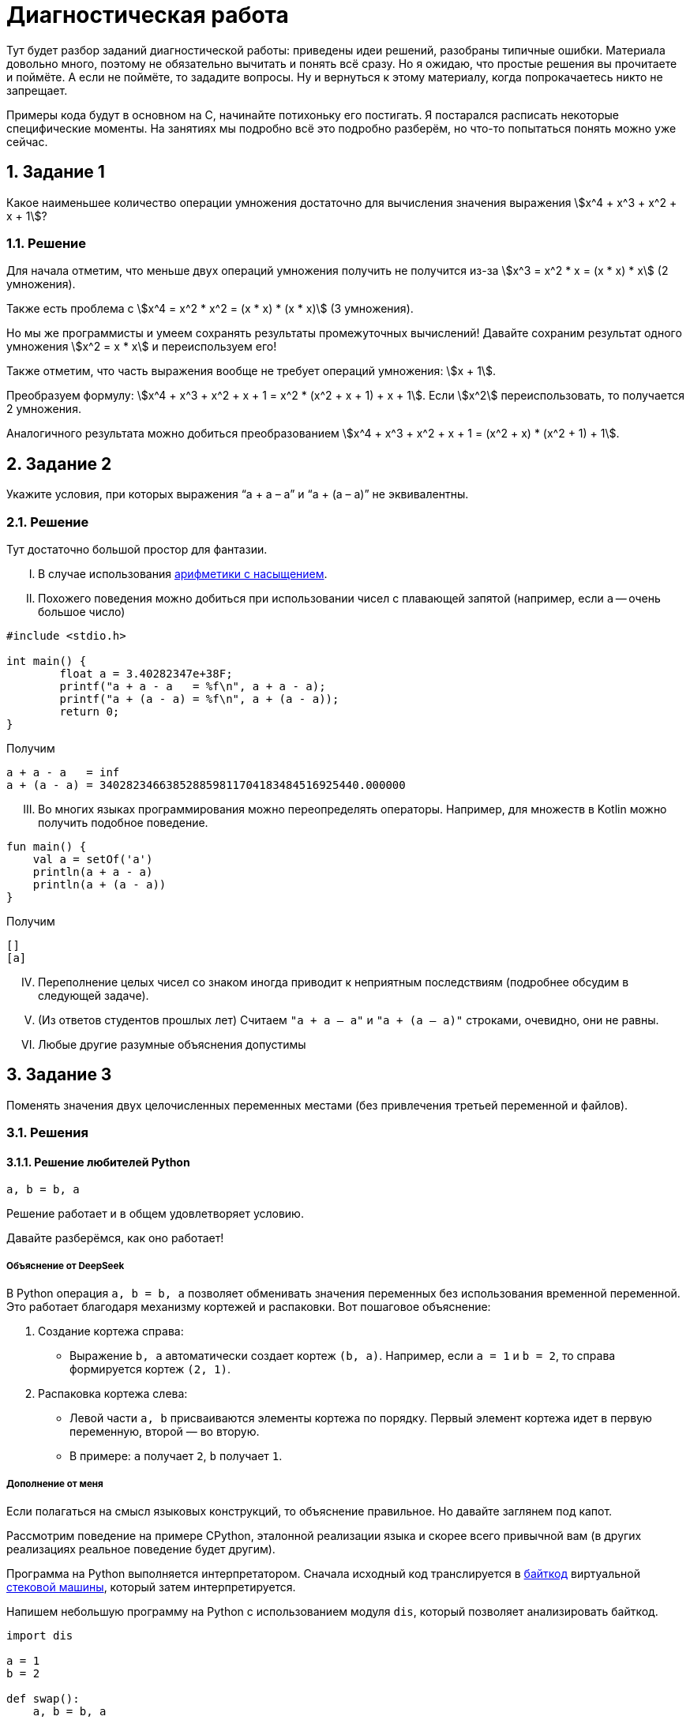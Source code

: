 ifdef::env-github[]
:tip-caption: :bulb:
:note-caption: :memo:
:important-caption: :heavy_exclamation_mark:
:caution-caption: :fire:
:warning-caption: :warning:
endif::[]

= Диагностическая работа
:source-highlighter: rouge
:rouge-style: github
:icons: font
:sectnums:

Тут будет разбор заданий диагностической работы: приведены идеи решений, разобраны типичные ошибки.
Материала довольно много, поэтому не обязательно вычитать и понять всё сразу.
Но я ожидаю, что простые решения вы прочитаете и поймёте.
А если не поймёте, то зададите вопросы.
Ну и вернуться к этому материалу, когда попрокачаетесь никто не запрещает.

Примеры кода будут в основном на C, начинайте потихоньку его постигать.
Я постарался расписать некоторые специфические моменты.
На занятиях мы подробно всё это подробно разберём, но что-то попытаться понять можно уже сейчас.

== Задание 1

Какое наименьшее количество операции умножения достаточно для вычисления значения выражения stem:[x^4 + x^3 + x^2 + x + 1]?

=== Решение

Для начала отметим, что меньше двух операций умножения получить не получится из-за stem:[x^3 = x^2 * x = (x * x) * x] (2 умножения).

Также есть проблема с stem:[x^4 = x^2 * x^2 = (x * x) * (x * x)] (3 умножения).

Но мы же программисты и умеем сохранять результаты промежуточных вычислений!
Давайте сохраним результат одного умножения stem:[x^2 = x * x] и переиспользуем его!

Также отметим, что часть выражения вообще не требует операций умножения: stem:[x + 1].

Преобразуем формулу: stem:[x^4 + x^3 + x^2 + x + 1 = x^2 * (x^2 + x + 1) + x + 1].
Если stem:[x^2] переиспользовать, то получается 2 умножения.

Аналогичного результата можно добиться преобразованием stem:[x^4 + x^3 + x^2 + x + 1 = (x^2 + x) * (x^2 + 1) + 1].

== Задание 2

Укажите условия, при которых выражения “a + a – a” и “a + (a – a)” не эквивалентны.

=== Решение

Тут достаточно большой простор для фантазии.

[upperroman]
. В случае использования https://en.wikipedia.org/wiki/Saturation_arithmetic[арифметики с насыщением].
. Похожего поведения можно добиться при использовании чисел с плавающей запятой (например, если `a` -- очень большое число)

[source,c]
----
#include <stdio.h>

int main() {
	float a = 3.40282347e+38F;
	printf("a + a - a   = %f\n", a + a - a);
	printf("a + (a - a) = %f\n", a + (a - a));
	return 0;
}
----

Получим

----
a + a - a   = inf
a + (a - a) = 340282346638528859811704183484516925440.000000
----

[upperroman,start=3]
. Во многих языках программирования можно переопределять операторы.
Например, для множеств в Kotlin можно получить подобное поведение.

[source,kotlin]
----
fun main() {
    val a = setOf('a')
    println(a + a - a)
    println(a + (a - a))
}
----

Получим

----
[]
[a]
----

[upperroman,start=4]
. Переполнение целых чисел со знаком иногда приводит к неприятным последствиям (подробнее обсудим в следующей задаче).
. (Из ответов студентов прошлых лет) Считаем `"a + a – a"` и `"a + (a – a)"` строками, очевидно, они не равны.
. Любые другие разумные объяснения допустимы

== Задание 3

Поменять значения двух целочисленных переменных местами (без привлечения третьей переменной и файлов).

=== Решения

==== Решение любителей Python

[source,python]
----
a, b = b, a
----

Решение работает и в общем удовлетворяет условию.

Давайте разберёмся, как оно работает!

===== Объяснение от DeepSeek

В Python операция `a, b = b, a` позволяет обменивать значения переменных без использования временной переменной.
Это работает благодаря механизму кортежей и распаковки.
Вот пошаговое объяснение:

[arabic]
. Создание кортежа справа:
* Выражение `b, a` автоматически создает кортеж `(b, a)`.
Например, если `a = 1` и `b = 2`, то справа формируется кортеж `(2, 1)`.
. Распаковка кортежа слева:
* Левой части `a, b` присваиваются элементы кортежа по порядку.
Первый элемент кортежа идет в первую переменную, второй — во вторую.
* В примере: `a` получает `2`, `b` получает `1`.

===== Дополнение от меня

Если полагаться на смысл языковых конструкций, то объяснение правильное.
Но давайте заглянем под капот.

Рассмотрим поведение на примере CPython, эталонной реализации языка и скорее всего привычной вам
(в других реализациях реальное поведение будет другим).

Программа на Python выполняется интерпретатором.
Сначала исходный код транслируется в https://docs.python.org/3/glossary.html#term-bytecode[байткод]
виртуальной https://en.wikipedia.org/wiki/Stack_machine[стековой машины], который затем интерпретируется.

Напишем небольшую программу на Python с использованием модуля `dis`, который позволяет анализировать байткод.

[source,python,linenums]
----
import dis

a = 1
b = 2

def swap():
    a, b = b, a

dis.dis(swap)
----

Рассмотрим вывод этой программы.

[IMPORTANT]
====
Для запуска использовался интерпретатор Python версии 3.12.
Для других версий вывод может отличаться.
====

Нас будет интересовать блок, соответствующий 7й строке исходного кода (`a, b = b, a`).
Сначала на стек кладутся (команда https://docs.python.org/3/library/dis.html#opcode-LOAD_FAST_CHECK[`LOAD_FAST_CHECK`])
значения переменных `b` и `a`.
А затем со стека эти значения сохраняются в переменные `a` и `b` (команда https://docs.python.org/3/library/dis.html#opcode-STORE_FAST[`STORE_FAST`]).

----
  6           0 RESUME                   0

  7           2 LOAD_FAST_CHECK          0 (b)
              4 LOAD_FAST_CHECK          1 (a)
              6 STORE_FAST               0 (b)
              8 STORE_FAST               1 (a)
             10 RETURN_CONST             0 (None)
----

То есть такое решение хоть и не использует ещё одну переменную, но использует 2 дополнительные ячейки памяти для сохранения значений.
С другой стороны, решения рассмотренные далее в случае CPython тоже активно сохраняют значения на стек и даже активнее, чем в данное
(что поделать, специфика стековой машины).

==== Решение с арифметикой

[TIP]
====
Идея: давайте сохраним в одной из переменных информацию об обеих, но так, чтобы можно было восстановить её значение.
====

Давайте подумаем, что можно сделать с целочисленными переменными…
Их можно складывать и вычитать!

[source,c]
----
a = a + b;
----

Теперь переменная `a` содержит информацию об обоих значениях, а старое можно восстановить с помощью вычитания: `a - b`.

[source,c]
----
b = a - b;
----

Теперь переменная `b` хранит старое значение переменной `a`.
Переменная `a` всё ещё хранит информацию об обоих значениях, что позволяет восстановить старое значение переменной `b`.

[source,c]
----
a = a - b;
----

Ура, переменные поменялись своими значениями!

Попробуйте позапускать программу, передавая ей различные значения.

.3_simple.c
[source,c]
----
#include <stdio.h>

int main() {
	int a, b;
	printf("Initialize values:\na = ");
	scanf("%i", &a);
	printf("b = ");
	scanf("%i", &b);

	// Swap
	a = a + b;
	b = a - b;
	a = a - b;

	printf("After swap:\na = %i\nb = %i\n", a, b);
	return 0;
}
----

[NOTE]
====
Давайте разберёмся, как компилировать и запускать программу на C.
Пусть мы сохранили исходный текст в файл `3_simple.c`.

Чтобы скомпилировать, выполним команду:

[source,shell]
----
gcc -o 3_simple 3_simple.c
----

`gcc`:: компилятор языка C (на будущих занятиях разберём, почему это не совсем так и почему мы продолжим называть его компилятором)
`-o 3_simple`:: опция, указывающая в какой файл сохранить результат компиляции

Чтобы запустить, выполним команду:

[source,shell]
----
./3_simple
----

====

===== Что же с этим решением не так?

Проблема в потенциальном переполнении в операции сложения `a = a + b`, если переменные `a` и `b` знаковые.

Переполнение знаковых целых чисел в языке C приводит к *Undefined Behavior (UB, неопределённое поведение)*!!!
С точки зрения стандарта языка C при возникновении UB поведение программы может стать *абсолютно непредсказуемым*!
Таких ситуаций нужно избегать!

Давайте проверим, что в написанной программе действительно может возникать UB.
Для этого перекомпилируем программу с использованием UndefinedBehaviorSanitizer (UBSan).
Это динамический анализатор кода (то есть анализирующий программу во время её работы),
который поддерживается компиляторами GCC и Clang и помогает обнаруживать UB.

[source,shell]
----
gcc -fsanitize=undefined -o 3_simple 3_simple.c
----

Запустим приложение и введём значения

----
a = 2000000000
b = 2000000001
----

[WARNING]
====
Отмечу, что размер типа `int` зависит от компилятора и платформы, под которую код компилируется.

В моём случае `sizeof(int) == 4`, то есть переменная типа `int` занимает 4 байта и может хранить значения в промежутке
stem:[[-2^{31},2^{31} - 1\]].
====

Получим вывод.

----
3_simple.c:11:8: runtime error: signed integer overflow: 2000000000 + 2000000001 cannot be represented in type 'int'
3_simple.c:12:8: runtime error: signed integer overflow: -294967295 - 2000000001 cannot be represented in type 'int'
3_simple.c:13:8: runtime error: signed integer overflow: -294967295 - 2000000000 cannot be represented in type 'int'
After swap:
a = 2000000001
b = 2000000000
----

Видим, что санитайзер сообщил об ошибке связанной с переполнением знакового целого
(сообщил об этом 3 раза, так как при вычитании переполнение также возникает).

[NOTE]
====
Поскольку уже несколько раз упоминался стандарт языка C, то давайте немного его обсудим.

Во-первых, стандартов языка несколько, так как есть несколько версий языка: C89, C99, C11 и другие.
Пока мы будем опираться на стандарт для C99.
Публикуется стандарт Международной организацией по стандартизации (ISO).
Документ, являющийся стандартом языка C, называется https://www.iso.org/standard/29237.html[ISO/IEC 9899:1999].
И он платный…

Однако перед принятием стандарта он активно обсуждается соответствующим комитетом, который публикует
https://www.open-std.org/JTC1/SC22/WG14/www/projects#9899[черновики], доступные бесплатно.

Зачем же нужен стандарт?:: Он помогает программистам писать переносимые программы,
которые будут вести себя стабильно на разных платформах.
Что там можно вычитать полезного?:: Какие есть допустимые синтаксические конструкции в языке,
как эти конструкции должны себя вести при работе программы, какие функции есть в стандартной библиотеке,
в каких ситуациях возникает Undefined Behavior и многое другое.
Можно ли пользоваться стандартом как учебником по языку C?:: Не стоит. Стандарт скорее поможет понять,
почему программа ведёт себя именно так, как она себя ведёт.
====

==== Решение с битовыми операциями

[TIP]
====
Давайте воспользуемся идеей прошлого решения, но избавимся от проблемы с UB.
====

Какие операции можно выполнять с целочисленными переменными, кроме арифметических? -- Побитовые.
Они замечательны тем, что не вызывают переполнений.

Среди них обратим внимание на https://en.wikipedia.org/wiki/Exclusive_or[XOR] (исключающее «или», stem:[\oplus]).

Нам понадобятся некоторые свойства этой операции.

* stem:[a \oplus 0 = a]
* stem:[a \oplus a = 0]
* stem:[a \oplus b = b \oplus a]
* stem:[(a \oplus b) \oplus c = a \oplus (b \oplus c)]


Тогда следующий алгоритм решает нашу задачу (stem:[a_{old}, a_{temp}, a_{new}] -- отражают версию значения в переменной stem:[a]).

. stem:[a_{temp} := a_{old} \oplus b_{old}]
. stem:[b_{new} := a_{temp} \oplus b_{old} = (a_{old} \oplus b_{old}) \oplus b_{old} = a_{old} \oplus (b_{old} \oplus b_{old}) = a_{old} \oplus 0 = a_{old}]
. stem:[a_{new} := a_{temp} \oplus b_{new} = (a_{old} \oplus b_{old}) \oplus a_{old} = (a_{old} \oplus a_{old}) \oplus b_{old} = 0 \oplus b_{old} = b_{old}]

[TIP]
====
Достаточно понять, почему это работает для однобитового значения, так как далее мы будем пользоваться побитовым XOR,
который будет применяться к паре соответствующих битов независимо от остальных.
====

.3_xor.c
[source,c]
----
#include <stdio.h>

int main() {
	int a, b;
	printf("Initialize values:\na = ");
	scanf("%i", &a);
	printf("b = ");
	scanf("%i", &b);

	// Good swap
	a ^= b; // a = a ^ b
	b ^= a;
	a ^= b;

	printf("After swap:\na = %i\nb = %i\n", a, b);
	return 0;
}
----

Скомпилируем программу с UBSan и проверим, что она отрабатывает без предупреждений.

[source,shell]
----
gcc -fsanitize=undefined -o 3_xor 3_xor.c
----

Запустим и введём те же значения, которые вызвали проблемы в предыдущем способе решения.

----
a = 2000000000
b = 2000000001
----

Получаем вывод.

----
After swap:
a = 2000000001
b = 2000000000
----

== Задача 4

Написать алгоритм нахождения неполного частного от деления a на b (целые числа), используя только операции сложения, вычитания и умножения.

=== Решение

Давайте разобьём задачу на случаи, каждый из которых решить достаточно легко.

* Деление натуральных числел.
* Деление на 0.
* Деление чисел со знаком.

==== Деление натуральных.

Сделать это можно, вычитая `b` из `a` пока `a >= b`.

Код на C будет выглядеть примерно так.

[source,c]
----
int div_nat(int a, int b) {
	int res = 0;

	// На C цикл можно было бы написать так
	// for (;a >= b; a -= b, ++res) { }
	// Но в таком стиле надо писать с осторожностью,
	// т.к. страдает читаемость
	while (a >= b) {
		a -= b;
		res++;
	}
	return res;
}
----

Аналогично можно сделать через умножение.

==== Обработка деления на 0

Тут всё просто: если `b == 0`, то сообщаем пользователю, что на `0` делить нельзя и завершаем программу с ошибкой.

[IMPORTANT]
====
Очень важно проверять пользовательский ввод на корректность.
Пользователь непредсказуем.
Он мог опечататься, не разобраться, как пользоваться программой, специально попытаться сломать программу и т.д.

Аналогичный совет можно дать при разработке библиотек: обязательно проверять (валидировать) входные аргументы функций,
которые может вызвать пользователь вашей библиотеки.
====

Давайте посмотрим, как можно сделать проверку пользовательского ввода на C.

[source,c]
----
int main() {
	int a, b;
	printf("Input values:\na = ");
	if (scanf("%d", &a) != 1) {
		fprintf(stderr, "Cannot read value, a must be an integer number\n");
		return 1;
	}
	printf("b = ");
	if (scanf("%d", &b) != 1) {
		fprintf(stderr, "Cannot read value, b must be an integer number\n");
		return 1;
	}

	if (b == 0) {
		fprintf(stderr, "b must not be 0\n");
		return 1;
	}

	... // Тут остальная логика по делению в допустимом случае
	return 0;
}
----

Здесь нам будут интересны 3 конструкции.

[arabic]
. `if (scanf("%d", &a) != 1)` рассмотрим её части.
* Функция `scanf` -- функция стандартной библиотеки, позволяющая читать форматированный пользовательский ввод со _стандартного потока ввода_ (чуть подробнее обсудим, что это такое).
В случае успешного выполнения возвращает неотрицательное число -- число успешно прочитанных аргументов.
Оно может быть меньше числа аргументов, которые мы пытаемся прочитать! Поэтому сравниваем это значение с `1` (так как пытаемся прочитать одно число).
* `"%d"` -- строка, описывающая ожидаемый формат ввода и управляющая поведением функции.
Из того, что в этой строке может быть, нас сейчас будут интересовать спецификации формата -- кострукции, начинающиеся со знакак процента (`%...`).
Подробно о том, как строятся спецификации, стоит прочитать в документации, но для нас сейчас достаточно будет знать, что вначале идёт символ процента, а в конце -- символ, специфицирующий преобразование.
В данном случае используется `"%d"`, который говорит, что необходимо прочитать и сохранить целочисленное значение в десятичной системе счисления.
* `&a` -- аргумент функции, описывающий, куда надо сохранить прочитанное значение.
`&a` означает взятие адреса переменной `a` в памяти.
Чтобы функция могла изменить значение переменной (что мы явно хотим сделать при чтении значения в переменную), необходимо передать в функцию её адрес (а не значение переменной).
. `fprintf(stderr, "Cannot ...)`
* Для начала скажем о функции `printf(...)`.
Это функция, которая позволяет делать форматированный вывод в _стандартный поток вывода_.
Также первым аргументом принимает строку, описывающий формат вывода, в которой также содержаться спецификации формата для печати остальных аргументов.
* Функция `fprintf(...)` отличается от `printf` тем, что позволяет первым аргументом указать, куда делать вывод, то есть в какой поток вывода.
Например, `fprintf(stdout, ...)` эквивалентна `printf(...)`, так как производит вывод в _стандартный поток вывода_.
А `fprintf(stderr, ...)` производит вывод в _стандартный поток ошибок_.
. `return 1;`
Возвращаемое функцией `main()` значение используется как https://en.wikipedia.org/wiki/Exit_status[код возврата программы (exit status, exit code)].
Значение `0` трактуется как нормальное завершение, остальные значения -- произошла ошибка.

[NOTE]
====
Поскольку несколько раз упоминались потоки ввода/вывода, давайте обсудим их поподробнее.

Что такое потоки ввода/вывода идейно?:: Абстракция, из которой можно читать/в которую можно писать последовательность данных.
Как потоки ввода вывода выглядят в C?:: В виде переменных, имеющих тип `FILE *`.
А откуда они читают/куда пишут?:: Это может быть какое-нибудь устройство, например клавиатура, может быть обычный файл, может быть терминал и т.д.
А как реализовано под капотом?:: По разному. В Unix-like системах через механизм файловых дескрипторов (https://en.wikipedia.org/wiki/File_descriptor[file descriptors]), в Windows -- через хендлы (https://learn.microsoft.com/en-us/windows/win32/fileio/file-handles[HANDLE])
А что за _стандартные потоки ввода, вывода, ошибок_?:: Это 3 стандартных потока, которые есть у программы с начала её работы.

* `stdin` -- стандартный поток ввода, используется для чтения программой данных (обработка пользовательского ввода).
* `stdout` -- стандарный поток вывода, используется для вывода данных (показать пользователю результат работы).
* `stderr` -- стандартный поток ошибок, используется, чтобы делать диагностический вывод (вывести сообщение о том, что что-то идёт не так).

Чаще всего при запуске ваших программ все 3 стандартных потока ввода/вывода будут связаны с терминалом, из которого вы вызвали программу.
То есть чтение будет происходить из терминала, обычный вывод и вывод ошибок тоже будет в терминал (поэтому визуально вы их не отличите).Однако при вызове программы в терминале есть способы перенаправить эти потоки, например, с помощью конструкций: 

* `< имя_файла` -- перенапрвавляет поток ввода, т.е программа будет читать из файла;
* `> имя_файла` -- перенаправляет поток вывода в файл;
* `2> имя_файла` -- перенаправляет поток ошибок в файл;
* `| следующая_программа` -- перенаправляет поток вывода запускаемой программы на стандартный вход следующей программы.
====

==== Обработка чисел со знаком

Поскольку в условии сказано, что `a` и `b` -- целые числа, то разумным видиться обработка ситуаций, когда числа могут быть отрицательными.

Мы уже умеем делить натуральные числа, а даже точнее `a` stem:[\in \mathbb{N} \cup \{ 0 \}], `b` stem:[\in \mathbb{N}].
Отметим, что результат будет неотрицательным, если `a` -- неотрицательное и `b` -- положительное, либо `a` -- отрицательное и `b` -- отрицательное.
В остальных случаях ответ будет отрицательным.

Тогда обработка этих ситуаций может выглядеть следующим образом.

[source,c]
----
	int quotient;
	if (a * b < 0) {
		quotient = - ((a < 0) ? div_nat(-a, b) : div_nat(a, -b));
	} else {
		quotient = (b < 0) ? div_nat(-a, -b) : div_nat(a, b);
	}
	printf("Result: %i\n", quotient);
----

Однако тут есть 2 важных замечания.

.Замечание 1
[WARNING]
====
`a * b < 0` -- удобный способ, но может приводить к переполнениям (разобрали проблему в решении прошлой задачи).

Подумайте, как избавиться от этой проблемы в данном случае.
====

.Замечание 2
[WARNING]
====
На самом деле в этом коде принято некоторое неочевидное решение о делении с остатком.
Давайте рассмотрим поведение двух похожих программ на C и Python.

.div.c
[source,c]
----
#include <stdio.h>

int main(void) {
	printf("-3 / 2 = %d\n", -3 / 2);
	printf("-3 %% 2 = %d\n", -3 % 2);
	return 0;
}
----

Результат её работы.

----
-3 / 2 = -1
-3 % 2 = -1
----

.div.py
[source,python]
----
print(f"-3 / 2 = {-3 // 2}")
print(f"-3 % 2 = {-3 % 2}")
----

Результат её работы.

----
-3 / 2 = -2
-3 % 2 = 1
----

Видим, что результат отличается.
А как должно быть?

В математике разделить stem:[a] на stem:[b] с остатком означает найти такие целые stem:[q] и stem:[0 \leq r \lt |b|], что

[stem]
++++
a = b * q + r
++++

То есть в математике остаток должен быть неотрицательным, а вот в языках программирования может быть по-разному.
Обращайте на это внимание!

Например стандарт С говорит.

____
When integers are divided, the result of the / operator is the algebraic quotient with any fractional part discarded.
If the quotient `a/b` is representable, the expression `(a/b)*b + a%b` shall equal `a`.
____

Отсюда остаток `a%b = a - (a/b)*b`.
Тогда он будет иметь знак _делимого_.

[source,c]
----
#include <stdio.h>

int main(void) {
	printf("3 / -2 = %d\n", 3 / -2);
	printf("3 %% -2 = %d\n", 3 % -2);
	return 0;
}
----

Результат работы:

----
3 / -2 = -1
3 % -2 = 1
----

В задаче, конечно, не требовалось находить остаток!
Но понимание работы деления с остатком нужно для выбора подхода к округлению результата.

Например, в представленном мною решении делается округление к 0, то есть поведение похоже на C.
====

Тогда вся программа (с точностью до проблемы с перепольнением может выглядеть так).

[source,c]
----
#include <stdio.h>

int div_nat(int, int);

int main() {
	int a, b;
	printf("Input values:\na = ");
	if (scanf("%d", &a) != 1) {
		fprintf(stderr, "Cannot read value, a must be an integer number\n");
		return 1;
	}
	printf("b = ");
	if (scanf("%d", &b) != 1) {
		fprintf(stderr, "Cannot read value, b must be an integer number\n");
		return 1;
	}

	if (b == 0) {
		fprintf(stderr, "b must not be 0\n");
		return 1;
	}

	int quotient;
	if (a * b < 0) {
		quotient = - ((a < 0) ? div_nat(-a, b) : div_nat(a, -b));
	} else {
		quotient = (b < 0) ? div_nat(-a, -b) : div_nat(a, b);
	}
	printf("Result: %i\n", quotient);
	return 0;
}

int div_nat(int a, int b) {
	int res = 0;
	while (a >= b) {
		a -= b;
		res++;
	}
	return res;
}
----

== Задача 5

Дан массив целых чисел x[1]…x[m+n], рассматриваемый как соединение двух его отрезков: начала x[1]…x[m] длины m и конца x[m+1]…x[m+n] длины n. Не используя дополнительных массивов, переставить местами начало и конец.

=== Решения

==== Простейшее решение

Давайте `n` раз циклически сдвинем массив на 1 элемент.

Что надо сделать для циклического сдвига (с учётом индексации из условия):

* `x[i] = x[i - 1]` (кроме `i == 1`)
* `x[0] = x[m + n]` (`x[m + n]` надо заранее запомнить, чтобы на прошлом шаге он не перезатёрся)

Итого получим какой-то такой код на C (с индексацией массивов как в C)

[source,c]
----
	for (int i = 0; i < n; ++i) {
		int temp = arr[m + n - 1];
		for (int j = m + n - 1; j > 0; --j) {
			arr[j] = arr[j - 1];
		}
		arr[0] = temp;
	}
----

Давайте немного его соптимизируем.
Для этого заметим, что при сдвиге на 1 только первой части массива (с индексами `[1..m]`) мы перетираем 1 элемент второй части.
Однако мы освобождаем 1 элемент, и что самое замечательное, тот элемент, на который должен был попасть перетираемый элемент из второй части.
Тогда можно этим воспользоваться и поставить его сразу на место.

Пусть `m == 9`, `n == 5` (квадратными скобками будет выделяться первая часть).

----
[0, 1, 2, 3, 4, 5, 6, 7, 8], 9, 10, 11, 12, 13
9, [0, 1, 2, 3, 4, 5, 6, 7, 8], 10, 11, 12, 13
9, 10, [0, 1, 2, 3, 4, 5, 6, 7, 8], 11, 12, 13
9, 10, 11, [0, 1, 2, 3, 4, 5, 6, 7, 8], 12, 13
9, 10, 11, 12, [0, 1, 2, 3, 4, 5, 6, 7, 8], 13
9, 10, 11, 12, 13, [0, 1, 2, 3, 4, 5, 6, 7, 8]
----

В таком решении приходится сдвигать меньшее число элементов: в базовом решении надо было двигать весь массив, а в этом -- только первую часть.

[source,c]
----
	for (int i = 0; i < n; ++i) {
		int temp = arr[m + i];
		for (int j = m + i; j > i; --j) {
			arr[j] = arr[j - 1];
		}
		arr[i] = temp;
	}
----

==== Решение с разворотами массива

У данной задачи есть очень элегантное решение.

Давайте развернём массив и посмотрим, что с ним произойдёт.

----
Исходный массив
[0, 1, 2, 3, 4, 5, 6, 7, 8], 9, 10, 11, 12, 13

Массив после разворота
13, 12, 11, 10, 9, [8, 7, 6, 5, 4, 3, 2, 1, 0]
----

Нужные части массивов попали в нужные места, только элементы идут в обратном порядке.
Осталось выполнить разворот каждой части, и задача решена.

Примерно так может выглядеть код программы, решающей задачу.

.5.c
[source,c]
----
#include <stdio.h>
#include <stdlib.h>


#define MAX_ARRAY_SIZE 100 // <1>

void reverse_array(int *arr, int start, int end) {
	int size = end - start;
	for (int i = 0; i < size / 2; ++i) {
		int temp = arr[start + i];
		arr[start + i] = arr[start + size - i];
		arr[start + size - i] = temp;
	}
}

int main(int argc, char *argv[]) { // <2>
	if (argc != 3) {
		printf("Invalid number of arguments\nUsage: %s <m> <n>\n", argv[0]); // <3>
		return 1;
	}
	int m = atoi(argv[1]); // <4>
	int n = atoi(argv[2]);
	if (m * n <= 0 || m + n > MAX_ARRAY_SIZE) {
		printf("Invalid arguments\n")
		printf("m and n must be greater than 0 and m + n <= %d\n", MAX_ARRAY_SIZE);
		return 1;
	}

	int arr[MAX_ARRAY_SIZE] = {0};
	printf("Original array:\n[");
	for (int i = 0; i < m; ++i) {
		arr[i] = i;
		printf("\033[0;31m%d\033[0m, ", i); // <5>
	}
	for (int i = m; i < m + n; ++i) {
		arr[i] = i;
		printf("\033[0;32m%d\033[0m, ", i);
	}
	printf("]\n");

	// Super-shift
	reverse_array(arr, 0, m + n - 1);
	reverse_array(arr, 0, n - 1);
	reverse_array(arr, n, n + m - 1);

	printf("Array after shift\n[");
	for (int i = 0; i < n; ++i) {
		printf("\033[0;32m%d\033[0m, ", arr[i]);
	}
	for (int i = n; i < n + m; ++i) {
		printf("\033[0;31m%d\033[0m, ", arr[i]);
	}
	printf("]\n");
	
	return 0;
}
----

Давайте посмотрим на новые конструкции, которые я напихал в код.

<1> `#define MAX_ARRAY_SIZE 100` -- это директива препроцессора (то есть команда препроцессору), говорящая ему определить макрос с именем `MAX_ARRAY_SIZE`, значением которого будет `100`.
Важно отметить, что во ВСЕХ местах использования этого макроса в коде на первом шаге компиляции подставится `100`.
То есть это не просто способ определить константное значение, а способ на уровне обработки исходного кода подменить одну строку другой.
Ради интереса рекомендую посмотреть, как препроцессор меняет ваш код, для этого при компиляции передайте опцию `-E`.
Но вывод произойдёт в терминал, поэтому рекомендую перенаправить вывод либо в файл (`gcc -E 5.c > 5.i`), который потом можно будет открыть в удобном редакторе, либо на вход программе-просмотрщику текстовых файлов (`gcc -E 5.c | less`).
<2> Оказывается, функция `main` может принимать аргументы.
Называются они аргументами командной строки и являются ещё одним способом передать информацию программе.
Например, в нашем случае мы передаём значения для `m` и `n`.
При запуске программы в терминале передаваемые аргуметны отделяются пробелами: `./5_solution 9 5`.
Обычно называются они `argc` и `argv`.

* `argc` -- целое число, которое хранит число аргументов.
* `argv` -- массив строк (потом обсудим, почему `char *argv[]` -- массив строк, и почему `char **argv` -- тоже массив строк), который в каждом элементе хранит очередной аргумент.

<3> `argv[0]` хранит в себе строку, содержащую _имя программы_ (в нашем случае мы увидим имя файла, который запускали в терминале).
<4> `argv[1]` содержит строку, чтобы преобразовать её в число, используется функция стандартной библиотеки `atoi` (это не единственная функция, позволяющая преобразовывать строки в числа).
<5> В форматной строке у `printf(...)` видим, какие-то заклинания.
Это управляющие последовательности (https://en.wikipedia.org/wiki/ANSI_escape_code[escape sequences]) для терминала.
Если быть более точным то для эмулятора терминала (вряд ли вы сидите за физическим терминалом), программы, которая ведёт себя как https://en.wikipedia.org/wiki/Computer_terminal[терминал].
Такие последовательности не печатаются на экран, а используются для управления терминалом, например в данной строке есть 2 последовательности: `"\033[0;31m"` -- сделать цвет печатаемого текста красным, `"\033[0m"` -- сбросить настройки.
Подобные последовательности позволяют не только менять цвет текста, но и многое другое.

==== Другие решения

У данной задачи есть ещё пара красивых решений.
Рекомендую посмотреть видео https://www.youtube.com/watch?v=fVzvl9jJEv8[Почему программистам не нужна математика].
В нём разбираются эти решения, а также более подробно рассматривается решение с тремя поворотами.

== Задача 6

Подсчитать число «счастливых билетов» (билет считается «счастливым», если сумма первых трёх цифр его номера равна сумме трёх последних).

=== Решения

Для начала дам https://ru.wikipedia.org/wiki/%D0%A1%D1%87%D0%B0%D1%81%D1%82%D0%BB%D0%B8%D0%B2%D1%8B%D0%B9_%D0%B1%D0%B8%D0%BB%D0%B5%D1%82[ссылку], которая объяснит, о чём вообще речь (возможно, вы уже не видели бумажных билетиков в автобусах).

А ещё давайте решим, что билет с номером `000000` существует (так кода поменьше будет).
Если что, то нам будет достаточно сделать поправку на 1 в ответе.

==== Простейшее решение

Давайте переберём все возможные билеты и посчитаем число счастливых.

Это можно сделать, например, перебирая само число (от `0` до `999999`), но в таком случае надо будет разбивать его на разряды, складывать их значения и т.д.
На мой взгляд сильно проще перебрать все возможные значения каждого разряда.
Получится какое-то такое решение.

[source,c]
----
#include <stdio.h>

int simple() {
	int res = 0;
	for (int i1 = 0; i1 < 10; ++i1)
	for (int i2 = 0; i2 < 10; ++i2)
	for (int i3 = 0; i3 < 10; ++i3)
	for (int i4 = 0; i4 < 10; ++i4)
	for (int i5 = 0; i5 < 10; ++i5)
	for (int i6 = 0; i6 < 10; ++i6)
		if (i1 + i2 + i3 == i4 + i5 + i6)
			res++;
	return res;
}

int main() {
	int res = simple();
	printf("%d\n", res);
	return 0;
}
----

Очевидно, что нам приходится перебирать очень много.
Можно придумать более общую задачу, в которой число на билете будет состоять не из 6 чисел, а из произвольного.
В таком случае данное решение будет работать неразумно долго (даже на небольших длинах, например, 12).
Давайте попробуем его исправить.

==== Подсчёт сумм

Главная идея -- посчитать число способов набрать каждую возможную сумму в половинке билета.
Давайте поймём, как ей воспользоваться.

Пусть мы посчитали в массиве `s` это число способов.
То есть `s[x]` содержит число комбинаций из трёх цифр, дающих в сумме `x`.
Заметим, что размер такого массива не очень большой: минимальная сумма -- `0` (половинка с номером `000`), максимальная -- `27` (половинка с номером `999`).

Пусть в билете в первой половине сумма `X`, тогда чтобы билетик был счастливым, то во второй половине должна быть одна из `s[X]` комбинаций.
Отсюда понимаем (по правилу умножения из комбинаторики), что всего билетиков, в которых в каждой половинке сумма `X` будет всего `s[X] * s[X]`.

И сходу можем оптимизировать предыдущее решение: давайте перебирать половину цифр и подсчитывать, сколько раз встречаются суммы, а потом посчитаем, сколько билетиков может быть с каждой.

[source,c]
----
#include <stdio.h>

#define MAX_LEN 28

int count_sums() {
	int sums_count[MAX_LEN] = {0};
	for (int i1 = 0; i1 < 10; ++i1)
	for (int i2 = 0; i2 < 10; ++i2)
	for (int i3 = 0; i3 < 10; ++i3)
		sums_count[i1 + i2 + i3]++;
	int res = 0;
	for (int i = 0; i <= 27; ++i) {
		res += sums_count[i] * sums_count[i];
	}
	return res;
}

int main() {
	int res = count_sums();
	printf("%d\n", res);
	return 0;
}
----

Мы уменьшили перебор в 2 раза (немного пожертвовав памятью), но если число цифр будет увеличиваться, то работать будет всё ещё достаточно долго.

==== Пересчёт сумм

Давайте ещё пожертвуем памятью, чтобы решить задачу ещё быстрее.
Будем развивать предыдущую идею.

Пусть половинка номера билета имеет длину stem:[l], и мы уже знаем число способов получить все возможные суммы с помощью stem:[l] цифр (stem:[S^l]).
Давайте поймём, как получить число способов получить все возможные суммы с помощью stem:[l + 1] цифры (stem:[S^{l+1}]).

Пусть мы хотим получить число способов набрать сумму stem:[X], то есть число stem:[S_X^{l+1}].
Сумму stem:[X] мы могли получить из 

* stem:[X] добавлением stem:[0], число способов -- stem:[S_X^l];
* stem:[X - 1] добавлением stem:[1], число способов -- stem:[S_{X-1}^l];
* ...
* stem:[X - 9] добавлением stem:[9], число способов -- stem:[S_{X-9}^l].

Осталось сложить эти числа.
То есть stem:[S_X^{l+1} = \displaystyle\sum_{d=0}^9 S_{X-d}^l] (тут при написании кода важно следить за выходом за границы, если явно реализовывать по формуле).

Ну и очевидно, что каждая возможная сумма при половинке из одной цифры достигается единственным способом (этой самой цифрой).

Тогда решение может выглядеть так.

[source,c]
----
#include <stdio.h>

#define MAX_LEN 100

int recount_sums(int len) {
	int sums_count[MAX_LEN / 2][MAX_LEN * 10] = {0};
	for (int i = 0; i < 10; ++i) {
		sums_count[0][i] = 1;
	}
	for (int i = 1; i < len / 2; ++i) {
		for (int j = 0; j < 9 * i + 1; ++j) {
			for (int k = 0; k < 10; ++k) {
				sums_count[i][j + k] += sums_count[i - 1][j];
			}
		}
	}
	int res = 0;
	for (int i = 0; i < 9 * (len / 2) + 1; ++i) {
		res += sums_count[len / 2 - 1][i] * sums_count[len / 2 - 1][i];
	}
	return res;
}

int main() {
	int res = recount_sums(6);
	printf("%d\n", res);
	return 0;
}
----

Такое решение будет отрабатывать практически мгновенно для билетиков с номером длины `100`
(но таких билетов ооооочень много и переменная с результатом переполнится, лучше для подсчёта чего-либо использовать беззнаковые переменные, так как их переполнение не приводит к UB).
Также можно отметить, что для пересчёта сумм здесь выделяется слишком много памяти (сейчас выделяется по массиву на каждую длину, а можно обойтись всего двумя: для подсчитанной на предыдущем шаге и для подсчитываемой на текущем).

== Задача 7

Написать алгоритм проверки баланса скобок в исходной строке (т.е. число открывающих скобок равно числу закрывающих и выполняется правило вложенности скобок).

=== Решения

==== Для одного типа скобок

Очевидно, что просто посчитать число открывающих и закрывающих скобок недостаточно, так как их число ничего не говорит о вложенности.
Давайте поймём, что общего у следующих неправильных последовательностей.

* `)()(`
* `\(()))()`
* `\(())())`

В какой-то момент мы встречаем закрывающую скобку, для которой нет соответствующей открывающей левее.
То есть в какой-то момент число закрывающих превысило число открывающих.

Можно подсчитывать эти числа и постоянно сравнивать.
А можно завести переменную, которая будет хранить число открывающих скобок, для которых ещё не найдена соответствующая закрывающая.
Тогда алгоритм очень прост:

* Встретили открывающую -- увеличиваем переменную;
* Встретили закрывающую -- уменьшаем переменную;
* Если в какой-то момент переменная стала меньше нуля -- последовательность неправильная;
* Если в конце переменная не ноль -- последовательность неправильная.

На C это можно написать примерно так.

[source,c]
----
#include <stdio.h>

#define BUF_SIZE 100

int check_parentheses_seq(char *buf) { // <3>
	int opened = 0;
	for (char *p = buf; *p; ++p) { // <4>
		opened += (*p == '(') ? 1 : -1;
		if (opened < 0) {
			return 0;
		}
	}
	if (opened > 0) {
		return 0;
	}
	return 1;
}

int main() {
	char buf[BUF_SIZE]; // <1>
	scanf("%s", buf); // <2>
	if (check_parentheses_seq(buf)) {
		printf("Good\n");
	} else {
		printf("Bad\n");
	}
	
	return 0;
}
----

.Сразу отмечу
[WARNING]
====
Использовать `scanf("%s...` для считывания строк *НЕБЕЗОПАСНО*!
Пользователь может ввести очень длинную строку, которая переполнит буфер, в который мы считываем строку.
Это может приводить к ужасным последствиям (будет занятие об этом).
Есть более подходящие способы, но пока для демонстраций буду использовать его, так как сейчас не занятие по безопасному программированию.
====

Давайте немного рассмотрим работу с массивами, строками и указателями в C (наверное, самой сложной темой, для тех, кто на C не программировал).

<1> Здесь мы выделяем массив на `BUF_SIZE` символов.
<2> Здесь мы считываем строку, которую ввёл пользователь в выделенный нами массив.
Сразу отмечу специфику строк в C: для них нет специального типа данных и операторов.
Строкой считается любой массив символов, заканчивающийся символом с кодом `0` (этим будем пользоваться при проходе по строке), такой способ называется https://en.wikipedia.org/wiki/Null-terminated_string[нуль-терминированная строка (null-terminated string, ASCIIZ, C strings)].
<3> Если мы хотим передать массив в функцию, то нас ждёт огорчение, в C мы можем передать адрес его начала, то есть *указатель* на массив, но не его самого (если быть честным, способ есть, но он очень неудобный, требует некоторого дополнительного кода, и так никто не делает).
В общем случае нам надо передать адрес начала массива и число элементов в нём (либо второй указатель, обозначающий конец), но в данном случае мы хотим передать строку, а на в её конце будет символ с кодом `0`, поэтому передаём только адрес начала.
Чтобы объявить такой аргумент надо дать ему тип указателя: тип `char *` означает, что значением будет адрес некоторого `char` (в нашем случае первого символа строки).
Тип указателя очень важен, так как позволяет правильно индексироваться по переданному массиву.
<4> В `p` сохраняется адрес начала. Далее нам будут интересны 2 конструкции.

* `*p` -- _разыменовать_ указатель, то есть взять значение по адресу, который хранится в указателе.
** Почему у нас такое выражение стоит в условии продолжения цикла?
Потому что в C условия работают так: если результат выражения равен нулю, то условие не выполняется, если результат равен чему-то отличному от нуля, то условие выполняется.
То есть то же самое условие можно записать так: `*p != 0` (но программисты на C нечасто пишут такие проверки).
** А почему такое условие мы используем для того, чтобы закончить проход по строке? Потому что в конце строки будет идти символ с кодом `0`.
То есть когда `p` будет указывать на этот символ, выражение `*p` вернёт `0`, и цикл завершится.
* `++p` -- сдвинуть указатель на 1 элемент «вперёд», то есть передвинуть его на следующий элемент массива.

В целом аналогичный код можно написать и с индексами (но я хотел показать, как это делать чисто через указатели).

[source,c]
----
int check_parentheses_seq(char *buf) {
	int opened = 0;
	for (int i = 0; buf[i]; ++i) {
		opened += (buf[i] == '(') ? 1 : -1;
		if (opened < 0) {
			return 0;
		}
	}
	if (opened > 0) {
		return 0;
	}
	return 1;
}
----

==== Решение для нескольких типов скобок

К сожалению, несколькими переменными, подсчитывающими баланс уже не обойтись.
В последовательности `[(])` скобки каждого типа сбалансированы между собой, но вот скобки разного типа конфликтуют, то есть закрывающая скобка не соответствует типу последней открывающей, ожидающей закрытия.

Давайте посмотрим на последовательность `[{}(])`.
И посмотрим, на то, какие скобки ожидают закрытия.

.Трассировка обработки
[%autowidth%header,cols="1,1,1"]
|===
| Обработанная последовательность | Текущая скобка | Скобки, ожидающие закрытия

|
| `[`
|

| `[`
| `{`
| `[`

| `[{`
| `}`
| `{`, потом `[`

| `[{}`
| `(`
| `[`

| `[{}(`
| `]`
| `(`, потом `[`
|===

Видим, что закрывать скобки надо в обратном порядке, относительно того, как они были открыты.
Для решения нам понадобиться структура данных, которая называется https://en.wikipedia.org/wiki/Stack_(abstract_data_type)[стек (stack)].
Она реализует доступ LIFO (last in, first out), то есть элементы будут извлекаться в обратном, относительно добавления порядке (а это то, что нам и надо).
Тогда алгоритм будет очень похож на случай с одним типом скобок:

* Встретили открывающую любого типа -- кладём её на стек;
* Встретили закрывающую -- смотрим на стек;
** Если стек пуст -- последовательность неправильная;
** Снимаем со стека открывающую скобку, если она не соответствует встреченной закрывающей -- последовательность неправильная;
* Если в конце стек что-то содержит -- последовательность неправильная.

На C это можно написать примерно так.

[source,c]
----
#include <stdio.h>

#define BUF_SIZE 100

int check_brackets_seq(char *buf) {
	char stack[BUF_SIZE];
	int top = -1;
	for (char *p = buf; *p; ++p) {
		if (*p == '(' || *p == '[' || *p == '{') {
			stack[++top] = *p;
		} else {
			if (top < 0
				|| (stack[top] == '(' && *p != ')')
				|| (stack[top] == '[' && *p != ']')
				|| (stack[top] == '{' && *p != '}')) {
				return 0;
			}
			top--;
		}
	}
	if (top >= 0) {
		return 0;
	}
	return 1;
}

int main() {
	char buf[BUF_SIZE];
	scanf("%s", buf);
	if (check_brackets_seq(buf)) {
		printf("Good\n");
	} else {
		printf("Bad\n");
	}
	
	return 0;
}
----

Ещё отмечу, что на самом деле решение для одного типа скобок в некотором смысле тоже использует стек.
Это понять нам помогут

* https://en.wikipedia.org/wiki/Peano_axioms[аксиоматика Пеано], в которой:
** stem:[x + 1 = S(S(\dots S(Z) \dots)) + 1 = S(S(S(\dots S(N) \dots)))] (как будто добавляем ещё одну stem:[S] на стек);
** stem:[x - 1 = S(S(\dots S(Z) \dots)) - 1 = S(\dots S(Z) \dots)] (как будто снимаем очередную stem:[S] со стека);
* https://en.wikipedia.org/wiki/Unary_numeral_system[унарная система счисления], в которой:
** stem:[x + 1 = 11 \dots 11 + 1 = 11 \dots 111] (как будто добавляем ещё одну stem:[1] на стек);
** stem:[x - 1 = 11 \dots 11 - 1 = 11 \dots 1] (как будто снимаем очередную stem:[1] со стека).


== Задача 8

Заданы две строки: S и S1. Найдите количество вхождений S1 в S как подстроки.

=== Решения

Для начала важно понять, хотим ли мы находить перекрывающиеся вхождения.
Например при `S = "ababa"`, а `S1 = "aba"`, что должна вернуть программа: `1` или `2`?
Так как в условии не обговаривался этот момент, то оба варианта допустимы, но важно понимать, как работает ваше решение.

==== Решения любителей Python

Наиболее частое решение, которое я успел повстречать.

[source,python]
----
S.count(S1)
----

Оно действительно решает поставленную задачу, но не учитывает перекрывающиеся вхождения.

Следующее решение уже использует регулярные выражения (такое я тоже в студенческих ответах встречал).
Решить можно несколькими способами и разной степени аккуратности, вот один из вариантов.

[source,python]
----
import re
...
len(re.findall(S1, S))
----

К сожалению, оно тоже не учитывает перекрывающиеся вхождения.

А можно ли стандартными средствами Python решить задачу, учитывая перекрывающиеся вхождения?
Ответ мне подсказал DeepSeek.
Можно воспользоваться синтаксисом опережения `?=` в регулярных выражениях.

[source,python]
----
import re
...
len(re.findall(f"(?=({S1}))", S))
----

==== Простое алгоритмическое решение

Дальше я буду называть строку `S1` паттерном, а `S` -- текстом.

Идея простая: пробегаем по символам текста, если очередной символ совпадает с первым символом паттерна, то запускаем цикл, который проверит, совпадают ли следующие символы.
Важно только не выйти за границы строк случайно.

Реализация на C тоже несложная.

[source,c]
----
int count_substrings_simple(char *pattern, char *text) {
	int count = 0;
	for (char *t = text; *t; ++t) {
		if (*t == *pattern) {
			int i;
			for (i = 0; t[i] && pattern[i] && t[i] == pattern[i]; ++i) {}
			if (!pattern[i]) {
				count++;
			}
		}
	}
	return count;
}
----

Такое решение работает с перекрывающимися вхождениями, но если надо без них, то его не очень сложно адаптировать.

==== Более крутые алгоритмические решения

Вообще алгоритмов, решающих данную задачу довольно много, очень рекомендую ознакомиться.

* http://e-maxx.ru/algo/rabin_karp[Алгоритм Рабина-Карпа], использующий хеш-функцию от строк.
* http://e-maxx.ru/algo/z_function#header_7[Основанный на Z-функции] (по ссылке сам алгоритм, прочитайте и то, что написано выше, чтобы понять, как алгоритм работает).
* http://e-maxx.ru/algo/aho_corasick[Алгоритм Ахо-Корасик], который строит https://en.wikipedia.org/wiki/Finite-state_machine[конечный автомат], позволяющий искать подстроки в строке (алгоритм решает более общую задачу)
* Алгоритмы, основанные на http://e-maxx.ru/algo/prefix_function[префикс-функции].

==== Решения, основанные на префикс-функции

Рассмотрим несколько решений, основанные на префикс-функции.
Они довольно интересные, а ещё удивительным образом на C можно очень коротко записать довольно сложный алгоритм.

Для начала определим префикс-функцию.

====
Префикс-функция строки stem:[s] -- массив stem:[\pi] такой, что stem:[\pi [i\] = \max_{k=0..i} \{k: s[0 \dots k-1\] = s[i - k + 1 \dots i\]\}], то есть это длина наибольшего собственного суффикса подстроки stem:[s[0 \dots i\]], совпадающего с её префиксом (собственный суффикс — значит не совпадающий со всей строкой, отсюда stem:[\pi[0\] = 0])
====

Реализуем её вычисление на C (почему алгоритм такой, вы узнаете по ссылке выше).

[source,c]
----
void prefix_function(char *str, int *pi) {
	pi[0] = 0;
	for (int i = 1; str[i]; ++i) {
		int j = pi[i - 1];
		while (j > 0 && str[i] != str[j]) {
			j = pi[j - 1];
		}
		if (str[i] == str[j]) {
			j++;
		}
		pi[i] = j;
	}
}
----


===== Явное применение

Давайте склеим наш паттерн и текст через какой-нибудь символ-разделитель, который не встречается ни в паттерне, ни в тексте
(для примера я возьму `'\#'`, хотя потенциально это не самый подходящий разделитель).
Получим строку `s = pattern + '#' + text` для которой посчитаем префикс-функцию.

Поскольку разделитель не встречается в тексте, то наибольшее значение префикс-функции -- длина префикса.
Более того, если для какого-то `i` значение префикс-функции равно длине префикса, то мы нашли его вхождение в тексте.

Осталось только посчитать, сколько таких значений есть в префикс-функции.
Это будет ответ.

На C можно реализовать примерно так.

[source,c]
----
int count_substrings_pi(char *pattern, char *text) {
	char s[MAX_PATTERN_SIZE + MAX_TEXT_SIZE + 1] = {0};
	int pi[MAX_PATTERN_SIZE + MAX_TEXT_SIZE + 1] = {0};
	sprintf(s, "%s#%s", pattern, text); // Надо быть ооочень уверенным, что результат поместится
	prefix_function(s, pi);
	int count = 0;
	for (int i = 0; s[i]; ++i) {
		if (s[pi[i]] == '#') {
			count++;
		}
	}
	return count;
}
----

===== Алгоритм Кнута-Морриса-Пратта (КМП)

Поскольку значение префикс-функции в предыдущем решении не превосходит длину паттерна, то мы можем не хранить её для символов текста, так как они никак не влияют на её значение для следующих символов.
Точнее влияют, но только на следующий символ.
И только если символ совпадает с очередным символом паттерна (а это можно пересчитывать на ходу).

Итог: можно посчитать префикс-функцию только для паттерна.

Реализация будет содержать небольшое дублирование кода вычисления префикс-функции.

[source,c]
----
int count_substrings_kmp(char *pattern, char *text) {
	int pattern_pi[MAX_PATTERN_SIZE] = {0};
	prefix_function(pattern, pattern_pi);
	int count = 0;
	int pi = 0;
	unsigned long pattern_len = strlen(pattern);
	for (int i = 0; text[i]; ++i) {
		while (pi > 0 && text[i] != pattern[pi]) {
			pi = pattern_pi[pi - 1];
		}
		if (text[i] == pattern[pi]) {
			pi++;
		}
		if (pi == pattern_len) {
			count++;
		}
	}
	return count;
}
----

===== Построение конечного автомата

По префикс функции очень удобно строить конечный автомат, распознающий строку.
Как и в случае КМП нам будет достаточно посчитать префикс-функцию только для паттерна.

Подробно не будем рассматривать, что такое конечный автомат (под это будет отдельная лекция).
Но коротко опишу, как он действует в данной задаче.

В предыдущем решении мы были вынуждены пересчитывать текущее значение префикс функции для каждого символа в тексте.

[source,c]
----
	while (pi > 0 && text[i] != pattern[pi]) {
		pi = pattern_pi[pi - 1];
	}
	if (text[i] == pattern[pi]) {
		pi++;
	}
----

Но можно для каждого допустимого символа сохранить информацию о том, как должна меняться префикс-функция при его появлении.
Такая табличка будет конечным автоматом.

Подробно алгоритм его построения по префикс-функции паттерна можно прочитать в статье про префикс-функцию.
Я же покажу очень элегантное решение на C, которое вообще не требует явного вычисления префикс-функции паттерна.
Исходный код для постоения автомата, на основе которого сделано решение ниже, когда-то жил по ссылке https://algolist.manual.ru/search/esearch/aut.php (но, по-моему, она мертва).
В своё время я далеко не сразу въехал, почему он работает, и будет очень круто, если вы уже на первом курсе разберётесь.

[source,c]
----
int count_substrings_dfa(char *pattern, char *text) {
	// Строим конечный автомат
	int p_size = strlen(pattern);
	int delta[MAX_PATTERN_SIZE][ALPHABET_SIZE] = {0};
	for (int q = 0; q < p_size; ++q) {
		int q_next = delta[q][pattern[q]];
		delta[q][pattern[q]]=q + 1;
		memcpy(delta[q + 1], delta[q_next], ALPHABET_SIZE * sizeof(int));
	}

	// Обрабатываем текст, используя построенный автомат
	int count = 0;
	int q = 0;
	for(char *t = text; *t; ++t) {
		q = delta[q][*t];
		if (q == p_size) {
			count++;
		}
	}
	return count;
}
----

Недостатком этого решения является потребление памяти (по сравнению с КМП), зато, зная текущее значение префикс функции и очередной символ, мгновенно по таблице получаем новое.

== Задача 9

Напишите программу, печатающую все простые числа, не превосходящие заданного числа.

=== Решения

Это очень известная и важная задача в математике и информатике.
Есть много известных алгоритмов, решающих её.

* https://en.wikipedia.org/wiki/Sieve_of_Eratosthenes[Решето Эратосфена]
* https://en.wikipedia.org/wiki/Sieve_of_Atkin[Решето Аткина]
* и многие другие

Мы же пойдём от наивного алгоритма и будем по ходу дела его улучшать.

==== Наивный алгоритм

Давайте просто все числа от `2` до `n` проверять на простоту:

* Перебираем потенциальные делители от `2` до `n - 1`.
** Если проверяемое число делится на выбранный делитель, то оно не простое, переходим к следующему.
* Если ни один потенциальный делитель не подошёл, то это число простое, печатаем его.

Реализация на C будет очень простая.

[source,c]
----
#include <stdio.h>
#include <stdlib.h>

int main(int argc, char *argv[]) {
	if (argc != 2) {
		printf("Illegal number of arguments\nUsage: %s <number>\n", argv[0]);
		return 1;
	}
	int n = atoi(argv[1]);
	printf("Primes: ");
	for (int i = 2; i <= n; ++i) {
		int is_prime = 1;
		for (int d = 2; d < i; ++d) {
			if (i % d == 0) {
				is_prime = 0;
				break;
			}
		}
		if (is_prime) {
			printf("%d, ", i);
		}
	}
	printf("\n");
	
	return 0;
}
----

==== Немного улучшим перебор

Давайте внесём сразу два улучшения

* Все чётные числа кроме `2` являются составными.
Давайте перебирать кандидаты в простые числа и кандидаты в их делители только среди нечётных.
* Нет смысла перебирать потенциальные делители, которые больше stem:[\sqrt{i}].
Если есть делитель больше stem:[\sqrt{i}], то мы уже проверили делитель меньше корня stem:[\sqrt{i}]
(все делители не могут быть больше stem:[\sqrt{i}], ведь в таком случае их произведение будет больше stem:[i]).

[source,c]
----
#include <stdio.h>
#include <stdlib.h>
#include <math.h>

int main(int argc, char *argv[]) {
	if (argc != 2) {
		printf("Illegal number of arguments\nUsage: %s <number>\n", argv[0]);
		return 1;
	}
	int n = atoi(argv[1]);
	printf("Primes: ");
	if (n >= 2) {
		printf("2, ");
	}
	for (int i = 3; i <= n; i += 2) {
		int is_prime = 1;
		for (int d = 3; d <= (int) sqrt(i); d += 2) {
			if (i % d == 0) {
				is_prime = 0;
				break;
			}
		}
		if (is_prime) {
			printf("%d, ", i);
		}
	}
	printf("\n");

	return 0;
}
----

[IMPORTANT]
====
При компиляции надо будет добавить ещё один флаг: `-lm`, который подключает к нашей программе математическую библиотеку (нужна для использования функции `sqrt(...)`).
Без этого флага программа не скомпилируется.
====

==== Ещё улучшим перебор делителей

В предыдущем решении мы перебирали все нечётные числа в кандидаты делителей.
Но проверяя stem:[i] на простоту мы уже знаем все простые числа, меньшие stem:[i].
Давайте проверять в качестве делителей только их.

Получаем достаточно эффективную реализацию.

[source,c]
----
#include <stdio.h>
#include <stdlib.h>
#include <math.h>

#define MAX_PRIMES_COUNT 1000

int main(int argc, char *argv[]) {
	if (argc != 2) {
		printf("Illegal number of arguments\n");
		printf("Usage: %s <number>\n", argv[0]);
		return 1;
	}
	int n = atoi(argv[1]);
	printf("Primes: ");
	int primes[MAX_PRIMES_COUNT] = {0};
	int primes_count = 0;
	if (n >= 2) {
		primes_count = 1;
		primes[0] = 2;
	}
	for (int i = 3; i < n; i += 2) {
		primes[primes_count++] = i;
		for (int j = 0; primes[j] <= (int) sqrt(i); ++j) {
			if (i % primes[j] == 0) {
				primes_count--;
				break;
			}
		}
	}
	for (int i = 0; i < primes_count; ++i) {
		printf("%d, ", primes[i]);
	}
	printf("\n");
	
	return 0;
}
----

== Задача 10

Напишите программу, считающую количество нулевых элементов в массиве.

=== Решение

Наверное, это самая простая задача на программирование (надеюсь, вы не испугались её простоты).

В целом ожидаемое решение было примерно таким.

[source,c]
----
int count_zeros(int *arr, int arr_size) {
	int zeros = 0;
	for (int i = 0; i < arr_size; ++i) {
		if (arr[i] == 0) {
			zeros++;
		}
	}
	return zeros;
}
----

[IMPORTANT]
====
Единственный важный момент заключается в том, что считать нулевым элементом.
Проблема вылезает даже с числами (но не целыми).
Для чисел с плавающей запятой типично накапливать ошибку при вычислениях.
Поэтому их не стоит сравнивать с помощью `==` (подробнее это обсудим на занятии про числа с плавающей запятой).

А для сложных типов данных этот ответ может быть ещё менее простым.
Например «нулевая строка» (можем же мы сделать массив строк) -- это `NULL` (отсутствие какого-либо значения) или `""` (пустая строка), или оба значения?

О таких вопросах тоже стои задумываться.
====
